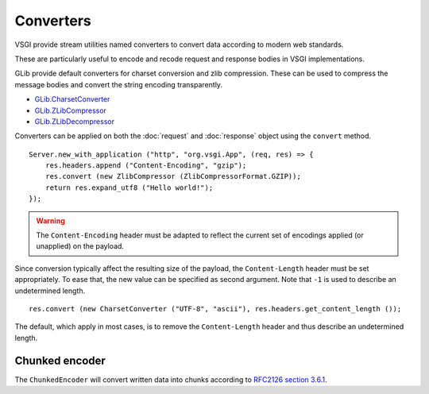 Converters
==========

VSGI provide stream utilities named converters to convert data according to
modern web standards.

These are particularly useful to encode and recode request and response bodies
in VSGI implementations.

GLib provide default converters for charset conversion and zlib compression.
These can be used to compress the message bodies and convert the string
encoding transparently.

-  `GLib.CharsetConverter`_
-  `GLib.ZLibCompressor`_
-  `GLib.ZLibDecompressor`_

.. _GLib.CharsetConverter: http://valadoc.org/#!api=gio-2.0/GLib.CharsetConverter
.. _GLib.ZlibCompressor: http://valadoc.org/#!api=gio-2.0/GLib.ZlibCompressor
.. _GLib.ZlibDecompressor: http://valadoc.org/#!api=gio-2.0/GLib.ZlibDecompressor

Converters can be applied on both the :doc:`request` and :doc:`response` object
using the ``convert`` method.

::

    Server.new_with_application ("http", "org.vsgi.App", (req, res) => {
        res.headers.append ("Content-Encoding", "gzip");
        res.convert (new ZlibCompressor (ZlibCompressorFormat.GZIP));
        return res.expand_utf8 ("Hello world!");
    });

.. warning::

    The ``Content-Encoding`` header must be adapted to reflect the current set
    of encodings applied (or unapplied) on the payload.

Since conversion typically affect the resulting size of the payload, the
``Content-Length`` header must be set appropriately. To ease that, the new
value can be specified as second argument. Note that ``-1`` is used to describe
an undetermined length.

::

    res.convert (new CharsetConverter ("UTF-8", "ascii"), res.headers.get_content_length ());

The default, which apply in most cases, is to remove the ``Content-Length``
header and thus describe an undetermined length.

Chunked encoder
---------------

The ``ChunkedEncoder`` will convert written data into chunks according to
`RFC2126 section 3.6.1`_.

.. _RFC2126 section 3.6.1: http://www.w3.org/Protocols/rfc2616/rfc2616-sec3.html#sec3.6.1

